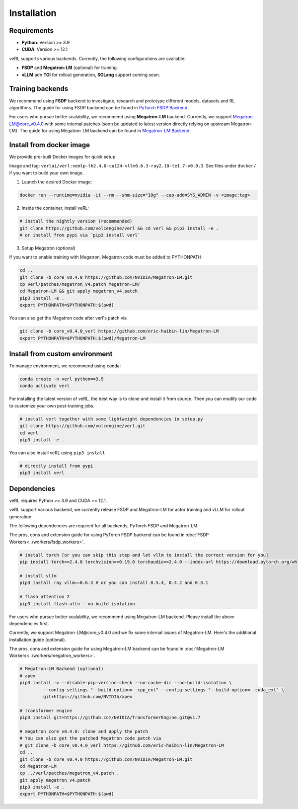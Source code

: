 Installation
============

Requirements
------------

- **Python**: Version >= 3.9
- **CUDA**: Version >= 12.1

veRL supports various backends. Currently, the following configurations are available:

- **FSDP** and **Megatron-LM** (optional) for training.
- **vLLM** adn **TGI** for rollout generation, **SGLang** support coming soon.

Training backends
------------------

We recommend using **FSDP** backend to investigate, research and prototype different models, datasets and RL algorithms. The guide for using FSDP backend can be found in `PyTorch FSDP Backend <https://verl.readthedocs.io/en/latest/workers/fsdp_workers.html>`_.

For users who pursue better scalability, we recommend using **Megatron-LM** backend. Currently, we support Megatron-LM@core_v0.4.0 with some internal patches (soon be updated to latest version directly relying on upstream Megatron-LM). The guide for using Megatron-LM backend can be found in `Megatron-LM Backend <https://verl.readthedocs.io/en/latest/workers/megatron_workers.html>`_.


Install from docker image
-------------------------

We provide pre-built Docker images for quick setup.

Image and tag: ``verlai/verl:vemlp-th2.4.0-cu124-vllm0.6.3-ray2.10-te1.7-v0.0.3``. See files under ``docker/`` if you want to build your own image.

1. Launch the desired Docker image:

.. code:: bash

    docker run --runtime=nvidia -it --rm --shm-size="10g" --cap-add=SYS_ADMIN -v <image:tag>


2.	Inside the container, install veRL:

.. code:: bash

    # install the nightly version (recommended)
    git clone https://github.com/volcengine/verl && cd verl && pip3 install -e .
    # or install from pypi via `pip3 install verl`


3. Setup Megatron (optional)

If you want to enable training with Megatron, Megatron code must be added to PYTHONPATH:

.. code:: bash

    cd ..
    git clone -b core_v0.4.0 https://github.com/NVIDIA/Megatron-LM.git
    cp verl/patches/megatron_v4.patch Megatron-LM/
    cd Megatron-LM && git apply megatron_v4.patch
    pip3 install -e .
    export PYTHONPATH=$PYTHONPATH:$(pwd)


You can also get the Megatron code after verl's patch via

.. code:: bash

    git clone -b core_v0.4.0_verl https://github.com/eric-haibin-lin/Megatron-LM
    export PYTHONPATH=$PYTHONPATH:$(pwd)/Megatron-LM

Install from custom environment
---------------------------------

To manage environment, we recommend using conda:

.. code:: bash

   conda create -n verl python==3.9
   conda activate verl

For installing the latest version of veRL, the best way is to clone and
install it from source. Then you can modify our code to customize your
own post-training jobs.

.. code:: bash

   # install verl together with some lightweight dependencies in setup.py
   git clone https://github.com/volcengine/verl.git
   cd verl
   pip3 install -e .

You can also install veRL using ``pip3 install``

.. code:: bash

   # directly install from pypi
   pip3 install verl

Dependencies
------------

veRL requires Python >= 3.9 and CUDA >= 12.1.

veRL support various backend, we currently release FSDP and Megatron-LM
for actor training and vLLM for rollout generation.

The following dependencies are required for all backends, PyTorch FSDP and Megatron-LM.

The pros, cons and extension guide for using PyTorch FSDP backend can be
found in :doc:`FSDP Workers<../workers/fsdp_workers>`.

.. code:: bash

   # install torch [or you can skip this step and let vllm to install the correct version for you]
   pip install torch==2.4.0 torchvision==0.19.0 torchaudio==2.4.0 --index-url https://download.pytorch.org/whl/cu121

   # install vllm
   pip3 install ray vllm==0.6.3 # or you can install 0.5.4, 0.4.2 and 0.3.1

   # flash attention 2
   pip3 install flash-attn --no-build-isolation

For users who pursue better scalability, we recommend using Megatron-LM
backend. Please install the above dependencies first.

Currently, we support Megatron-LM\@core_v0.4.0 and we fix some internal
issues of Megatron-LM. Here's the additional installation guide (optional).

The pros, cons and extension guide for using Megatron-LM backend can be
found in :doc:`Megatron-LM Workers<../workers/megatron_workers>`.

.. code:: bash

   # Megatron-LM Backend (optional)
   # apex
   pip3 install -v --disable-pip-version-check --no-cache-dir --no-build-isolation \
            --config-settings "--build-option=--cpp_ext" --config-settings "--build-option=--cuda_ext" \
            git+https://github.com/NVIDIA/apex

   # transformer engine
   pip3 install git+https://github.com/NVIDIA/TransformerEngine.git@v1.7

   # megatron core v0.4.0: clone and apply the patch
   # You can also get the patched Megatron code patch via
   # git clone -b core_v0.4.0_verl https://github.com/eric-haibin-lin/Megatron-LM
   cd ..
   git clone -b core_v0.4.0 https://github.com/NVIDIA/Megatron-LM.git
   cd Megatron-LM
   cp ../verl/patches/megatron_v4.patch .
   git apply megatron_v4.patch
   pip3 install -e .
   export PYTHONPATH=$PYTHONPATH:$(pwd)